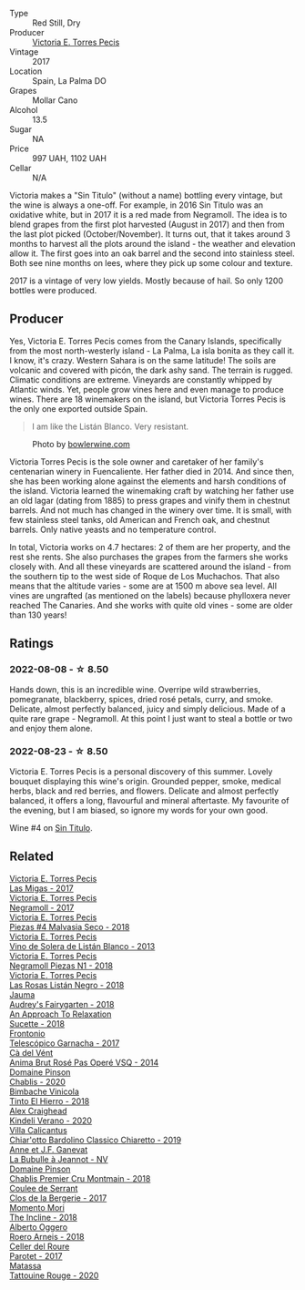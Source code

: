 #+attr_html: :class wine-main-image
[[file:/images/b8/69e1d7-0bc5-4eaa-ab69-a436b48ba75a/2022-08-12-12-23-48-IMG-1462.webp]]

- Type :: Red Still, Dry
- Producer :: [[barberry:/producers/72cdba44-ecb8-4224-97d9-f94b8bc8b6ba][Victoria E. Torres Pecis]]
- Vintage :: 2017
- Location :: Spain, La Palma DO
- Grapes :: Mollar Cano
- Alcohol :: 13.5
- Sugar :: NA
- Price :: 997 UAH, 1102 UAH
- Cellar :: N/A

Victoria makes a "Sin Titulo" (without a name) bottling every vintage, but the wine is always a one-off. For example, in 2016 Sin Titulo was an oxidative white, but in 2017 it is a red made from Negramoll. The idea is to blend grapes from the first plot harvested (August in 2017) and then from the last plot picked (October/November). It turns out, that it takes around 3 months to harvest all the plots around the island - the weather and elevation allow it. The first goes into an oak barrel and the second into stainless steel. Both see nine months on lees, where they pick up some colour and texture.

2017 is a vintage of very low yields. Mostly because of hail. So only 1200 bottles were produced.

** Producer

Yes, Victoria E. Torres Pecis comes from the Canary Islands, specifically from the most north-westerly island - La Palma, La isla bonita as they call it. I know, it's crazy. Western Sahara is on the same latitude! The soils are volcanic and covered with picón, the dark ashy sand. The terrain is rugged. Climatic conditions are extreme. Vineyards are constantly whipped by Atlantic winds. Yet, people grow vines here and even manage to produce wines. There are 18 winemakers on the island, but Victoria Torres Pecis is the only one exported outside Spain.

#+begin_quote
I am like the Listán Blanco. Very resistant.
#+end_quote

#+attr_html: :class img-half
#+caption: Photo by [[https://www.bowlerwine.com/][bowlerwine.com]]
[[file:/images/b8/69e1d7-0bc5-4eaa-ab69-a436b48ba75a/IMG-5542.webp]]

Victoria Torres Pecis is the sole owner and caretaker of her family's centenarian winery in Fuencaliente. Her father died in 2014. And since then, she has been working alone against the elements and harsh conditions of the island. Victoria learned the winemaking craft by watching her father use an old lagar (dating from 1885) to press grapes and vinify them in chestnut barrels. And not much has changed in the winery over time. It is small, with few stainless steel tanks, old American and French oak, and chestnut barrels. Only native yeasts and no temperature control.

In total, Victoria works on 4.7 hectares: 2 of them are her property, and the rest she rents. She also purchases the grapes from the farmers she works closely with. And all these vineyards are scattered around the island - from the southern tip to the west side of Roque de Los Muchachos. That also means that the altitude varies - some are at 1500 m above sea level. All vines are ungrafted (as mentioned on the labels) because phylloxera never reached The Canaries. And she works with quite old vines - some are older than 130 years!

** Ratings

*** 2022-08-08 - ☆ 8.50

Hands down, this is an incredible wine. Overripe wild strawberries, pomegranate, blackberry, spices, dried rosé petals, curry, and smoke. Delicate, almost perfectly balanced, juicy and simply delicious. Made of a quite rare grape - Negramoll. At this point I just want to steal a bottle or two and enjoy them alone.

*** 2022-08-23 - ☆ 8.50

Victoria E. Torres Pecis is a personal discovery of this summer. Lovely bouquet displaying this wine's origin. Grounded pepper, smoke, medical herbs, black and red berries, and flowers. Delicate and almost perfectly balanced, it offers a long, flavourful and mineral aftertaste. My favourite of the evening, but I am biased, so ignore my words for your own good.

Wine #4 on [[barberry:/posts/2022-08-23-sin-titulo][Sin Titulo]].

** Related

#+begin_export html
<div class="flex-container">
  <a class="flex-item flex-item-left" href="/wines/29553f8f-4097-4388-8f0b-e7719b224831.html">
    <img class="flex-bottle" src="/images/29/553f8f-4097-4388-8f0b-e7719b224831/2022-11-27-10-26-36-IMG-3448.webp"></img>
    <section class="h">Victoria E. Torres Pecis</section>
    <section class="h text-bolder">Las Migas - 2017</section>
  </a>

  <a class="flex-item flex-item-right" href="/wines/394855cf-0371-4428-8c28-626705296436.html">
    <img class="flex-bottle" src="/images/39/4855cf-0371-4428-8c28-626705296436/2022-11-27-10-29-49-IMG-3458.webp"></img>
    <section class="h">Victoria E. Torres Pecis</section>
    <section class="h text-bolder">Negramoll - 2017</section>
  </a>

  <a class="flex-item flex-item-left" href="/wines/c6b93312-f08f-408b-a355-0c821664eb1e.html">
    <img class="flex-bottle" src="/images/c6/b93312-f08f-408b-a355-0c821664eb1e/2022-07-26-11-46-04-5F32B2DD-2202-48BC-B916-DBC1444D1C48-1-105-c.webp"></img>
    <section class="h">Victoria E. Torres Pecis</section>
    <section class="h text-bolder">Piezas #4 Malvasia Seco - 2018</section>
  </a>

  <a class="flex-item flex-item-right" href="/wines/c765bf10-f52c-4c91-bf86-c80c1027c587.html">
    <img class="flex-bottle" src="/images/c7/65bf10-f52c-4c91-bf86-c80c1027c587/2022-11-19-09-27-03-7AF7C3C8-9559-42E2-92A5-C32091763D9E-1-105-c.webp"></img>
    <section class="h">Victoria E. Torres Pecis</section>
    <section class="h text-bolder">Vino de Solera de Listán Blanco - 2013</section>
  </a>

  <a class="flex-item flex-item-left" href="/wines/e3b0dfb8-fa48-44dc-b8be-8167de8fd166.html">
    <img class="flex-bottle" src="/images/e3/b0dfb8-fa48-44dc-b8be-8167de8fd166/2022-11-27-10-28-42-IMG-3453.webp"></img>
    <section class="h">Victoria E. Torres Pecis</section>
    <section class="h text-bolder">Negramoll Piezas N1 - 2018</section>
  </a>

  <a class="flex-item flex-item-right" href="/wines/f8e0763f-4b2b-4006-a4bd-5a70b5024356.html">
    <img class="flex-bottle" src="/images/f8/e0763f-4b2b-4006-a4bd-5a70b5024356/2022-11-27-10-31-07-IMG-3463.webp"></img>
    <section class="h">Victoria E. Torres Pecis</section>
    <section class="h text-bolder">Las Rosas Listán Negro - 2018</section>
  </a>

  <a class="flex-item flex-item-left" href="/wines/1712fbad-bd80-496b-a42c-fbba26f058f9.html">
    <img class="flex-bottle" src="/images/17/12fbad-bd80-496b-a42c-fbba26f058f9/2022-08-12-12-19-18-IMG-1457.webp"></img>
    <section class="h">Jauma</section>
    <section class="h text-bolder">Audrey's Fairygarten - 2018</section>
  </a>

  <a class="flex-item flex-item-right" href="/wines/1972ae47-ec40-46f1-82c5-f48d39a28a5a.html">
    <img class="flex-bottle" src="/images/19/72ae47-ec40-46f1-82c5-f48d39a28a5a/2022-08-12-11-57-49-IMG-1443.webp"></img>
    <section class="h">An Approach To Relaxation</section>
    <section class="h text-bolder">Sucette - 2018</section>
  </a>

  <a class="flex-item flex-item-left" href="/wines/21167da9-25a8-4236-8f35-c5f2e5dd5add.html">
    <img class="flex-bottle" src="/images/21/167da9-25a8-4236-8f35-c5f2e5dd5add/2022-08-18-09-09-19-B98DE533-1A37-4B5D-B7C2-6BB4CE9564EA-1-105-c.webp"></img>
    <section class="h">Frontonio</section>
    <section class="h text-bolder">Telescópico Garnacha - 2017</section>
  </a>

  <a class="flex-item flex-item-right" href="/wines/2bdf5b08-d90a-4cf9-b69d-fb3d0ffefd2e.html">
    <img class="flex-bottle" src="/images/2b/df5b08-d90a-4cf9-b69d-fb3d0ffefd2e/2022-08-12-12-07-05-IMG-1453.webp"></img>
    <section class="h">Cà del Vént</section>
    <section class="h text-bolder">Anima Brut Rosé Pas Operé VSQ - 2014</section>
  </a>

  <a class="flex-item flex-item-left" href="/wines/4c766528-8c5d-4d33-83fb-270463090018.html">
    <img class="flex-bottle" src="/images/4c/766528-8c5d-4d33-83fb-270463090018/2022-08-09-14-29-35-CC9CE236-FCAF-4EA5-AE19-4D3DD736087C-1-105-c.webp"></img>
    <section class="h">Domaine Pinson</section>
    <section class="h text-bolder">Chablis - 2020</section>
  </a>

  <a class="flex-item flex-item-right" href="/wines/4dcc5d88-f386-4471-9b63-c46e9a8c56cb.html">
    <img class="flex-bottle" src="/images/4d/cc5d88-f386-4471-9b63-c46e9a8c56cb/2022-08-09-18-26-55-52B83D61-454D-4629-95F5-2A7099C86AC8-1-105-c.webp"></img>
    <section class="h">Bimbache Vinicola</section>
    <section class="h text-bolder">Tinto El Hierro - 2018</section>
  </a>

  <a class="flex-item flex-item-left" href="/wines/5d58df70-237b-49d5-b236-b91ce5c45eba.html">
    <img class="flex-bottle" src="/images/5d/58df70-237b-49d5-b236-b91ce5c45eba/2022-08-12-12-23-30-IMG-1459.webp"></img>
    <section class="h">Alex Craighead</section>
    <section class="h text-bolder">Kindeli Verano - 2020</section>
  </a>

  <a class="flex-item flex-item-right" href="/wines/5fb42b2f-6d7d-4a31-98b2-d157c96cf41b.html">
    <img class="flex-bottle" src="/images/5f/b42b2f-6d7d-4a31-98b2-d157c96cf41b/2022-08-12-12-03-19-IMG-1448.webp"></img>
    <section class="h">Villa Calicantus</section>
    <section class="h text-bolder">Chiar'otto Bardolino Classico Chiaretto - 2019</section>
  </a>

  <a class="flex-item flex-item-left" href="/wines/7141038a-4f6b-4a49-97df-c3fc4befd6fb.html">
    <img class="flex-bottle" src="/images/71/41038a-4f6b-4a49-97df-c3fc4befd6fb/2022-07-23-10-44-41-CDAA8355-B702-4905-AADC-99BE74F47CD4-1-105-c.webp"></img>
    <section class="h">Anne et J.F. Ganevat</section>
    <section class="h text-bolder">La Bubulle à Jeannot - NV</section>
  </a>

  <a class="flex-item flex-item-right" href="/wines/7283c031-a974-4259-9a2f-7816f2e120d2.html">
    <img class="flex-bottle" src="/images/72/83c031-a974-4259-9a2f-7816f2e120d2/2022-08-09-14-30-39-846B708C-A572-4A46-BF36-A317955A6E6B-1-105-c.webp"></img>
    <section class="h">Domaine Pinson</section>
    <section class="h text-bolder">Chablis Premier Cru Montmain - 2018</section>
  </a>

  <a class="flex-item flex-item-left" href="/wines/74875d5c-0eeb-4107-8d9a-4fc4377b15a5.html">
    <img class="flex-bottle" src="/images/74/875d5c-0eeb-4107-8d9a-4fc4377b15a5/2022-08-09-14-24-43-527E0521-B339-48E6-970B-D3DB19ACB223-1-105-c.webp"></img>
    <section class="h">Coulee de Serrant</section>
    <section class="h text-bolder">Clos de la Bergerie - 2017</section>
  </a>

  <a class="flex-item flex-item-right" href="/wines/9c98f1c3-0866-4cd9-9c0d-7a43fd269943.html">
    <img class="flex-bottle" src="/images/9c/98f1c3-0866-4cd9-9c0d-7a43fd269943/2022-07-23-10-32-08-E64E171C-455A-4A5E-8D09-72900E9CA7E1-1-105-c.webp"></img>
    <section class="h">Momento Mori</section>
    <section class="h text-bolder">The Incline - 2018</section>
  </a>

  <a class="flex-item flex-item-left" href="/wines/b393d9cb-bde1-4785-a061-4a1a9c074ad5.html">
    <img class="flex-bottle" src="/images/b3/93d9cb-bde1-4785-a061-4a1a9c074ad5/2022-08-09-14-28-23-E0712BAA-DA8B-4F15-B792-8D99650BBF00-1-105-c.webp"></img>
    <section class="h">Alberto Oggero</section>
    <section class="h text-bolder">Roero Arneis - 2018</section>
  </a>

  <a class="flex-item flex-item-right" href="/wines/b861b902-fca0-455c-9e78-24c2c72f362d.html">
    <img class="flex-bottle" src="/images/b8/61b902-fca0-455c-9e78-24c2c72f362d/2022-08-09-18-17-07-89A5E7F6-5768-481F-A90D-1D3E712B9075-1-105-c.webp"></img>
    <section class="h">Celler del Roure</section>
    <section class="h text-bolder">Parotet - 2017</section>
  </a>

  <a class="flex-item flex-item-left" href="/wines/d6ffcdcc-661f-4e9e-bcfa-93446faf8f22.html">
    <img class="flex-bottle" src="/images/d6/ffcdcc-661f-4e9e-bcfa-93446faf8f22/2022-08-12-12-05-19-IMG-1451.webp"></img>
    <section class="h">Matassa</section>
    <section class="h text-bolder">Tattouine Rouge - 2020</section>
  </a>

</div>
#+end_export
